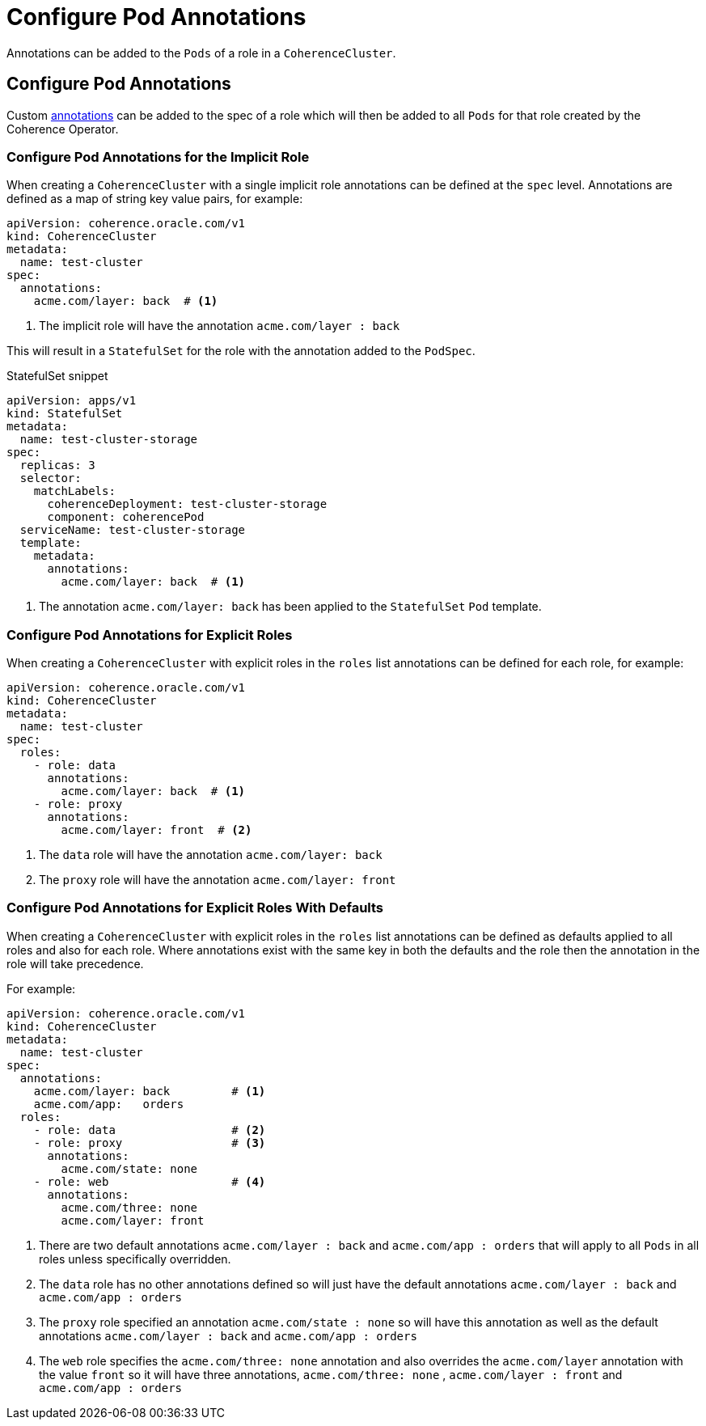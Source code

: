 ///////////////////////////////////////////////////////////////////////////////

    Copyright (c) 2019 Oracle and/or its affiliates. All rights reserved.

    Licensed under the Apache License, Version 2.0 (the "License");
    you may not use this file except in compliance with the License.
    You may obtain a copy of the License at

        http://www.apache.org/licenses/LICENSE-2.0

    Unless required by applicable law or agreed to in writing, software
    distributed under the License is distributed on an "AS IS" BASIS,
    WITHOUT WARRANTIES OR CONDITIONS OF ANY KIND, either express or implied.
    See the License for the specific language governing permissions and
    limitations under the License.

///////////////////////////////////////////////////////////////////////////////

= Configure Pod Annotations

Annotations can be added to the `Pods` of a role in a `CoherenceCluster`.

== Configure Pod Annotations

Custom https://kubernetes.io/docs/concepts/overview/working-with-objects/annotations/[annotations]
can be added to the spec of a role which will then be added to all `Pods` for that role created by
the Coherence Operator.

=== Configure Pod Annotations for the Implicit Role

When creating a `CoherenceCluster` with a single implicit role annotations can be defined at the `spec` level.
Annotations are defined as a map of string key value pairs, for example:

[source,yaml]
----
apiVersion: coherence.oracle.com/v1
kind: CoherenceCluster
metadata:
  name: test-cluster
spec:
  annotations:
    acme.com/layer: back  # <1>
----

<1> The implicit role will have the annotation `acme.com/layer : back`

This will result in a `StatefulSet` for the role with the annotation added to the `PodSpec`.

[source,yaml]
.StatefulSet snippet
----
apiVersion: apps/v1
kind: StatefulSet
metadata:
  name: test-cluster-storage
spec:
  replicas: 3
  selector:
    matchLabels:
      coherenceDeployment: test-cluster-storage
      component: coherencePod
  serviceName: test-cluster-storage
  template:
    metadata:
      annotations:
        acme.com/layer: back  # <1>
----

<1> The annotation `acme.com/layer: back` has been applied to the `StatefulSet` `Pod` template.


=== Configure Pod Annotations for Explicit Roles

When creating a `CoherenceCluster` with explicit roles in the `roles` list annotations can be defined for each role, for example:

[source,yaml]
----
apiVersion: coherence.oracle.com/v1
kind: CoherenceCluster
metadata:
  name: test-cluster
spec:
  roles:
    - role: data
      annotations:
        acme.com/layer: back  # <1>
    - role: proxy
      annotations:
        acme.com/layer: front  # <2>
----

<1> The `data` role will have the annotation `acme.com/layer: back`
<2> The `proxy` role will have the annotation `acme.com/layer: front`


=== Configure Pod Annotations for Explicit Roles With Defaults

When creating a `CoherenceCluster` with explicit roles in the `roles` list annotations can be defined as defaults
applied to all roles and also for each role. Where annotations exist with the same key in both the defaults and
the role then the annotation in the role will take precedence.

For example:

[source,yaml]
----
apiVersion: coherence.oracle.com/v1
kind: CoherenceCluster
metadata:
  name: test-cluster
spec:
  annotations:
    acme.com/layer: back         # <1>
    acme.com/app:   orders
  roles:
    - role: data                 # <2>
    - role: proxy                # <3>
      annotations:
        acme.com/state: none
    - role: web                  # <4>
      annotations:
        acme.com/three: none
        acme.com/layer: front
----

<1> There are two default annotations `acme.com/layer : back` and `acme.com/app : orders` that will apply to all `Pods`
in all roles unless specifically overridden.
<2> The `data` role has no other annotations defined so will just have the default annotations `acme.com/layer : back`
and `acme.com/app : orders`
<3> The `proxy` role specified an annotation `acme.com/state : none` so will have this annotation as well as the
default annotations `acme.com/layer : back` and `acme.com/app : orders`
<4> The `web` role specifies the `acme.com/three: none` annotation and also overrides the `acme.com/layer` annotation
with the value `front` so it will have three annotations, `acme.com/three: none` , `acme.com/layer : front`
and `acme.com/app : orders`


